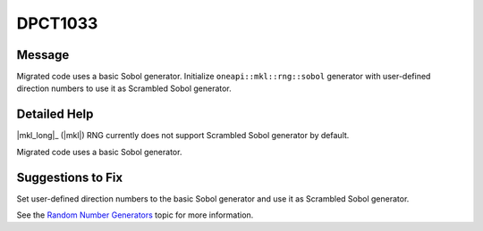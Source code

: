 .. _DPCT1033:

DPCT1033
========

Message
-------

.. _msg-1033-start:

Migrated code uses a basic Sobol generator. Initialize ``oneapi::mkl::rng::sobol``
generator with user-defined direction numbers to use it as Scrambled Sobol generator.

.. _msg-1033-end:

Detailed Help
-------------

|mkl_long|_ (|mkl|) RNG currently does not support Scrambled Sobol generator by
default.

Migrated code uses a basic Sobol generator.

Suggestions to Fix
------------------

Set user-defined direction numbers to the basic Sobol generator and use it as
Scrambled Sobol generator.

See the `Random Number Generators <https://www.intel.com/content/www/us/en/docs/onemkl/developer-reference-dpcpp/current/engines-basic-random-number-generators.html>`_ topic for more information.
